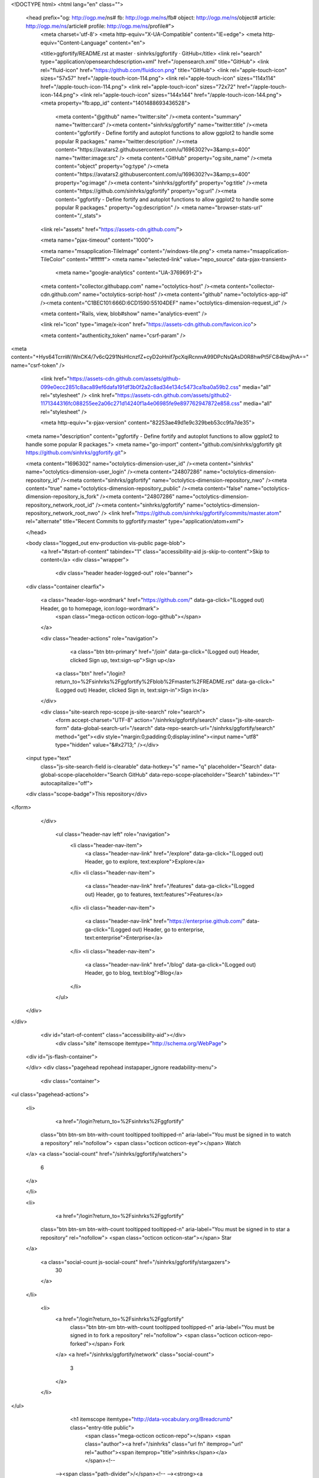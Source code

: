 


<!DOCTYPE html>
<html lang="en" class="">
  <head prefix="og: http://ogp.me/ns# fb: http://ogp.me/ns/fb# object: http://ogp.me/ns/object# article: http://ogp.me/ns/article# profile: http://ogp.me/ns/profile#">
    <meta charset='utf-8'>
    <meta http-equiv="X-UA-Compatible" content="IE=edge">
    <meta http-equiv="Content-Language" content="en">
    
    
    <title>ggfortify/README.rst at master · sinhrks/ggfortify · GitHub</title>
    <link rel="search" type="application/opensearchdescription+xml" href="/opensearch.xml" title="GitHub">
    <link rel="fluid-icon" href="https://github.com/fluidicon.png" title="GitHub">
    <link rel="apple-touch-icon" sizes="57x57" href="/apple-touch-icon-114.png">
    <link rel="apple-touch-icon" sizes="114x114" href="/apple-touch-icon-114.png">
    <link rel="apple-touch-icon" sizes="72x72" href="/apple-touch-icon-144.png">
    <link rel="apple-touch-icon" sizes="144x144" href="/apple-touch-icon-144.png">
    <meta property="fb:app_id" content="1401488693436528">

      <meta content="@github" name="twitter:site" /><meta content="summary" name="twitter:card" /><meta content="sinhrks/ggfortify" name="twitter:title" /><meta content="ggfortify - Define fortify and autoplot functions to allow ggplot2 to handle some popular R packages." name="twitter:description" /><meta content="https://avatars2.githubusercontent.com/u/1696302?v=3&amp;s=400" name="twitter:image:src" />
      <meta content="GitHub" property="og:site_name" /><meta content="object" property="og:type" /><meta content="https://avatars2.githubusercontent.com/u/1696302?v=3&amp;s=400" property="og:image" /><meta content="sinhrks/ggfortify" property="og:title" /><meta content="https://github.com/sinhrks/ggfortify" property="og:url" /><meta content="ggfortify - Define fortify and autoplot functions to allow ggplot2 to handle some popular R packages." property="og:description" />
      <meta name="browser-stats-url" content="/_stats">
    <link rel="assets" href="https://assets-cdn.github.com/">
    
    <meta name="pjax-timeout" content="1000">
    

    <meta name="msapplication-TileImage" content="/windows-tile.png">
    <meta name="msapplication-TileColor" content="#ffffff">
    <meta name="selected-link" value="repo_source" data-pjax-transient>
      <meta name="google-analytics" content="UA-3769691-2">

    <meta content="collector.githubapp.com" name="octolytics-host" /><meta content="collector-cdn.github.com" name="octolytics-script-host" /><meta content="github" name="octolytics-app-id" /><meta content="C1BEC101:666D:6CD1590:55104DEF" name="octolytics-dimension-request_id" />
    
    <meta content="Rails, view, blob#show" name="analytics-event" />

    
    <link rel="icon" type="image/x-icon" href="https://assets-cdn.github.com/favicon.ico">


    <meta content="authenticity_token" name="csrf-param" />
<meta content="+Hys64TcrnW/WnCK4/7v6cQ291NsHIcnzfZ+cyD2oHnif7pcXqiRcnnvA99DPcNsQAsD0R8hwPt5FC84bwjPrA==" name="csrf-token" />

    <link href="https://assets-cdn.github.com/assets/github-099e0ecc2851c8aca89ef6dafa191df3b0f2a2c8ad34e134c5473ca1ba0a59b2.css" media="all" rel="stylesheet" />
    <link href="https://assets-cdn.github.com/assets/github2-1171344316fc088255ee2a06c271d14240f1a4e06985fe9e897762947872e858.css" media="all" rel="stylesheet" />
    
    


    <meta http-equiv="x-pjax-version" content="82253ae49d1e9c329beb53cc9fa7de35">

      
  <meta name="description" content="ggfortify - Define fortify and autoplot functions to allow ggplot2 to handle some popular R packages.">
  <meta name="go-import" content="github.com/sinhrks/ggfortify git https://github.com/sinhrks/ggfortify.git">

  <meta content="1696302" name="octolytics-dimension-user_id" /><meta content="sinhrks" name="octolytics-dimension-user_login" /><meta content="24807286" name="octolytics-dimension-repository_id" /><meta content="sinhrks/ggfortify" name="octolytics-dimension-repository_nwo" /><meta content="true" name="octolytics-dimension-repository_public" /><meta content="false" name="octolytics-dimension-repository_is_fork" /><meta content="24807286" name="octolytics-dimension-repository_network_root_id" /><meta content="sinhrks/ggfortify" name="octolytics-dimension-repository_network_root_nwo" />
  <link href="https://github.com/sinhrks/ggfortify/commits/master.atom" rel="alternate" title="Recent Commits to ggfortify:master" type="application/atom+xml">

  </head>


  <body class="logged_out  env-production  vis-public page-blob">
    <a href="#start-of-content" tabindex="1" class="accessibility-aid js-skip-to-content">Skip to content</a>
    <div class="wrapper">
      
      
      


        
        <div class="header header-logged-out" role="banner">
  <div class="container clearfix">

    <a class="header-logo-wordmark" href="https://github.com/" data-ga-click="(Logged out) Header, go to homepage, icon:logo-wordmark">
      <span class="mega-octicon octicon-logo-github"></span>
    </a>

    <div class="header-actions" role="navigation">
        <a class="btn btn-primary" href="/join" data-ga-click="(Logged out) Header, clicked Sign up, text:sign-up">Sign up</a>
      <a class="btn" href="/login?return_to=%2Fsinhrks%2Fggfortify%2Fblob%2Fmaster%2FREADME.rst" data-ga-click="(Logged out) Header, clicked Sign in, text:sign-in">Sign in</a>
    </div>

    <div class="site-search repo-scope js-site-search" role="search">
      <form accept-charset="UTF-8" action="/sinhrks/ggfortify/search" class="js-site-search-form" data-global-search-url="/search" data-repo-search-url="/sinhrks/ggfortify/search" method="get"><div style="margin:0;padding:0;display:inline"><input name="utf8" type="hidden" value="&#x2713;" /></div>
  <input type="text"
    class="js-site-search-field is-clearable"
    data-hotkey="s"
    name="q"
    placeholder="Search"
    data-global-scope-placeholder="Search GitHub"
    data-repo-scope-placeholder="Search"
    tabindex="1"
    autocapitalize="off">
  <div class="scope-badge">This repository</div>
</form>
    </div>

      <ul class="header-nav left" role="navigation">
          <li class="header-nav-item">
            <a class="header-nav-link" href="/explore" data-ga-click="(Logged out) Header, go to explore, text:explore">Explore</a>
          </li>
          <li class="header-nav-item">
            <a class="header-nav-link" href="/features" data-ga-click="(Logged out) Header, go to features, text:features">Features</a>
          </li>
          <li class="header-nav-item">
            <a class="header-nav-link" href="https://enterprise.github.com/" data-ga-click="(Logged out) Header, go to enterprise, text:enterprise">Enterprise</a>
          </li>
          <li class="header-nav-item">
            <a class="header-nav-link" href="/blog" data-ga-click="(Logged out) Header, go to blog, text:blog">Blog</a>
          </li>
      </ul>

  </div>
</div>



      <div id="start-of-content" class="accessibility-aid"></div>
          <div class="site" itemscope itemtype="http://schema.org/WebPage">
    <div id="js-flash-container">
      
    </div>
    <div class="pagehead repohead instapaper_ignore readability-menu">
      <div class="container">
        
<ul class="pagehead-actions">

  <li>
      <a href="/login?return_to=%2Fsinhrks%2Fggfortify"
    class="btn btn-sm btn-with-count tooltipped tooltipped-n"
    aria-label="You must be signed in to watch a repository" rel="nofollow">
    <span class="octicon octicon-eye"></span>
    Watch
  </a>
  <a class="social-count" href="/sinhrks/ggfortify/watchers">
    6
  </a>

  </li>

  <li>
      <a href="/login?return_to=%2Fsinhrks%2Fggfortify"
    class="btn btn-sm btn-with-count tooltipped tooltipped-n"
    aria-label="You must be signed in to star a repository" rel="nofollow">
    <span class="octicon octicon-star"></span>
    Star
  </a>

    <a class="social-count js-social-count" href="/sinhrks/ggfortify/stargazers">
      30
    </a>

  </li>

    <li>
      <a href="/login?return_to=%2Fsinhrks%2Fggfortify"
        class="btn btn-sm btn-with-count tooltipped tooltipped-n"
        aria-label="You must be signed in to fork a repository" rel="nofollow">
        <span class="octicon octicon-repo-forked"></span>
        Fork
      </a>
      <a href="/sinhrks/ggfortify/network" class="social-count">
        3
      </a>
    </li>
</ul>

        <h1 itemscope itemtype="http://data-vocabulary.org/Breadcrumb" class="entry-title public">
          <span class="mega-octicon octicon-repo"></span>
          <span class="author"><a href="/sinhrks" class="url fn" itemprop="url" rel="author"><span itemprop="title">sinhrks</span></a></span><!--
       --><span class="path-divider">/</span><!--
       --><strong><a href="/sinhrks/ggfortify" class="js-current-repository" data-pjax="#js-repo-pjax-container">ggfortify</a></strong>

          <span class="page-context-loader">
            <img alt="" height="16" src="https://assets-cdn.github.com/assets/spinners/octocat-spinner-32-e513294efa576953719e4e2de888dd9cf929b7d62ed8d05f25e731d02452ab6c.gif" width="16" />
          </span>

        </h1>
      </div><!-- /.container -->
    </div><!-- /.repohead -->

    <div class="container">
      <div class="repository-with-sidebar repo-container new-discussion-timeline  ">
        <div class="repository-sidebar clearfix">
            
<nav class="sunken-menu repo-nav js-repo-nav js-sidenav-container-pjax js-octicon-loaders"
     role="navigation"
     data-pjax="#js-repo-pjax-container"
     data-issue-count-url="/sinhrks/ggfortify/issues/counts">
  <ul class="sunken-menu-group">
    <li class="tooltipped tooltipped-w" aria-label="Code">
      <a href="/sinhrks/ggfortify" aria-label="Code" class="selected js-selected-navigation-item sunken-menu-item" data-hotkey="g c" data-selected-links="repo_source repo_downloads repo_commits repo_releases repo_tags repo_branches /sinhrks/ggfortify">
        <span class="octicon octicon-code"></span> <span class="full-word">Code</span>
        <img alt="" class="mini-loader" height="16" src="https://assets-cdn.github.com/assets/spinners/octocat-spinner-32-e513294efa576953719e4e2de888dd9cf929b7d62ed8d05f25e731d02452ab6c.gif" width="16" />
</a>    </li>

      <li class="tooltipped tooltipped-w" aria-label="Issues">
        <a href="/sinhrks/ggfortify/issues" aria-label="Issues" class="js-selected-navigation-item sunken-menu-item" data-hotkey="g i" data-selected-links="repo_issues repo_labels repo_milestones /sinhrks/ggfortify/issues">
          <span class="octicon octicon-issue-opened"></span> <span class="full-word">Issues</span>
          <span class="js-issue-replace-counter"></span>
          <img alt="" class="mini-loader" height="16" src="https://assets-cdn.github.com/assets/spinners/octocat-spinner-32-e513294efa576953719e4e2de888dd9cf929b7d62ed8d05f25e731d02452ab6c.gif" width="16" />
</a>      </li>

    <li class="tooltipped tooltipped-w" aria-label="Pull requests">
      <a href="/sinhrks/ggfortify/pulls" aria-label="Pull requests" class="js-selected-navigation-item sunken-menu-item" data-hotkey="g p" data-selected-links="repo_pulls /sinhrks/ggfortify/pulls">
          <span class="octicon octicon-git-pull-request"></span> <span class="full-word">Pull requests</span>
          <span class="js-pull-replace-counter"></span>
          <img alt="" class="mini-loader" height="16" src="https://assets-cdn.github.com/assets/spinners/octocat-spinner-32-e513294efa576953719e4e2de888dd9cf929b7d62ed8d05f25e731d02452ab6c.gif" width="16" />
</a>    </li>


      <li class="tooltipped tooltipped-w" aria-label="Wiki">
        <a href="/sinhrks/ggfortify/wiki" aria-label="Wiki" class="js-selected-navigation-item sunken-menu-item" data-hotkey="g w" data-selected-links="repo_wiki /sinhrks/ggfortify/wiki">
          <span class="octicon octicon-book"></span> <span class="full-word">Wiki</span>
          <img alt="" class="mini-loader" height="16" src="https://assets-cdn.github.com/assets/spinners/octocat-spinner-32-e513294efa576953719e4e2de888dd9cf929b7d62ed8d05f25e731d02452ab6c.gif" width="16" />
</a>      </li>
  </ul>
  <div class="sunken-menu-separator"></div>
  <ul class="sunken-menu-group">

    <li class="tooltipped tooltipped-w" aria-label="Pulse">
      <a href="/sinhrks/ggfortify/pulse" aria-label="Pulse" class="js-selected-navigation-item sunken-menu-item" data-selected-links="pulse /sinhrks/ggfortify/pulse">
        <span class="octicon octicon-pulse"></span> <span class="full-word">Pulse</span>
        <img alt="" class="mini-loader" height="16" src="https://assets-cdn.github.com/assets/spinners/octocat-spinner-32-e513294efa576953719e4e2de888dd9cf929b7d62ed8d05f25e731d02452ab6c.gif" width="16" />
</a>    </li>

    <li class="tooltipped tooltipped-w" aria-label="Graphs">
      <a href="/sinhrks/ggfortify/graphs" aria-label="Graphs" class="js-selected-navigation-item sunken-menu-item" data-selected-links="repo_graphs repo_contributors /sinhrks/ggfortify/graphs">
        <span class="octicon octicon-graph"></span> <span class="full-word">Graphs</span>
        <img alt="" class="mini-loader" height="16" src="https://assets-cdn.github.com/assets/spinners/octocat-spinner-32-e513294efa576953719e4e2de888dd9cf929b7d62ed8d05f25e731d02452ab6c.gif" width="16" />
</a>    </li>
  </ul>


</nav>

              <div class="only-with-full-nav">
                  
<div class="clone-url open"
  data-protocol-type="http"
  data-url="/users/set_protocol?protocol_selector=http&amp;protocol_type=clone">
  <h3><span class="text-emphasized">HTTPS</span> clone URL</h3>
  <div class="input-group js-zeroclipboard-container">
    <input type="text" class="input-mini input-monospace js-url-field js-zeroclipboard-target"
           value="https://github.com/sinhrks/ggfortify.git" readonly="readonly">
    <span class="input-group-button">
      <button aria-label="Copy to clipboard" class="js-zeroclipboard btn btn-sm zeroclipboard-button" data-copied-hint="Copied!" type="button"><span class="octicon octicon-clippy"></span></button>
    </span>
  </div>
</div>

  
<div class="clone-url "
  data-protocol-type="subversion"
  data-url="/users/set_protocol?protocol_selector=subversion&amp;protocol_type=clone">
  <h3><span class="text-emphasized">Subversion</span> checkout URL</h3>
  <div class="input-group js-zeroclipboard-container">
    <input type="text" class="input-mini input-monospace js-url-field js-zeroclipboard-target"
           value="https://github.com/sinhrks/ggfortify" readonly="readonly">
    <span class="input-group-button">
      <button aria-label="Copy to clipboard" class="js-zeroclipboard btn btn-sm zeroclipboard-button" data-copied-hint="Copied!" type="button"><span class="octicon octicon-clippy"></span></button>
    </span>
  </div>
</div>



<p class="clone-options">You can clone with
  <a href="#" class="js-clone-selector" data-protocol="http">HTTPS</a> or <a href="#" class="js-clone-selector" data-protocol="subversion">Subversion</a>.
  <a href="https://help.github.com/articles/which-remote-url-should-i-use" class="help tooltipped tooltipped-n" aria-label="Get help on which URL is right for you.">
    <span class="octicon octicon-question"></span>
  </a>
</p>



                <a href="/sinhrks/ggfortify/archive/master.zip"
                   class="btn btn-sm sidebar-button"
                   aria-label="Download the contents of sinhrks/ggfortify as a zip file"
                   title="Download the contents of sinhrks/ggfortify as a zip file"
                   rel="nofollow">
                  <span class="octicon octicon-cloud-download"></span>
                  Download ZIP
                </a>
              </div>
        </div><!-- /.repository-sidebar -->

        <div id="js-repo-pjax-container" class="repository-content context-loader-container" data-pjax-container>
          

<a href="/sinhrks/ggfortify/blob/4f64de4dd0afdf5b414abd058dc5f877ce0e463f/README.rst" class="hidden js-permalink-shortcut" data-hotkey="y">Permalink</a>

<!-- blob contrib key: blob_contributors:v21:38d345a7fd02c1a07bbddbbe0f51d366 -->

<div class="file-navigation js-zeroclipboard-container">
  
<div class="select-menu js-menu-container js-select-menu left">
  <span class="btn btn-sm select-menu-button js-menu-target css-truncate" data-hotkey="w"
    data-master-branch="master"
    data-ref="master"
    title="master"
    role="button" aria-label="Switch branches or tags" tabindex="0" aria-haspopup="true">
    <span class="octicon octicon-git-branch"></span>
    <i>branch:</i>
    <span class="js-select-button css-truncate-target">master</span>
  </span>

  <div class="select-menu-modal-holder js-menu-content js-navigation-container" data-pjax aria-hidden="true">

    <div class="select-menu-modal">
      <div class="select-menu-header">
        <span class="select-menu-title">Switch branches/tags</span>
        <span class="octicon octicon-x js-menu-close" role="button" aria-label="Close"></span>
      </div>

      <div class="select-menu-filters">
        <div class="select-menu-text-filter">
          <input type="text" aria-label="Filter branches/tags" id="context-commitish-filter-field" class="js-filterable-field js-navigation-enable" placeholder="Filter branches/tags">
        </div>
        <div class="select-menu-tabs">
          <ul>
            <li class="select-menu-tab">
              <a href="#" data-tab-filter="branches" data-filter-placeholder="Filter branches/tags" class="js-select-menu-tab">Branches</a>
            </li>
            <li class="select-menu-tab">
              <a href="#" data-tab-filter="tags" data-filter-placeholder="Find a tag…" class="js-select-menu-tab">Tags</a>
            </li>
          </ul>
        </div>
      </div>

      <div class="select-menu-list select-menu-tab-bucket js-select-menu-tab-bucket" data-tab-filter="branches">

        <div data-filterable-for="context-commitish-filter-field" data-filterable-type="substring">


            <a class="select-menu-item js-navigation-item js-navigation-open "
               href="/sinhrks/ggfortify/blob/glmnet/README.rst"
               data-name="glmnet"
               data-skip-pjax="true"
               rel="nofollow">
              <span class="select-menu-item-icon octicon octicon-check"></span>
              <span class="select-menu-item-text css-truncate-target" title="glmnet">
                glmnet
              </span>
            </a>
            <a class="select-menu-item js-navigation-item js-navigation-open "
               href="/sinhrks/ggfortify/blob/htest/README.rst"
               data-name="htest"
               data-skip-pjax="true"
               rel="nofollow">
              <span class="select-menu-item-icon octicon octicon-check"></span>
              <span class="select-menu-item-text css-truncate-target" title="htest">
                htest
              </span>
            </a>
            <a class="select-menu-item js-navigation-item js-navigation-open selected"
               href="/sinhrks/ggfortify/blob/master/README.rst"
               data-name="master"
               data-skip-pjax="true"
               rel="nofollow">
              <span class="select-menu-item-icon octicon octicon-check"></span>
              <span class="select-menu-item-text css-truncate-target" title="master">
                master
              </span>
            </a>
            <a class="select-menu-item js-navigation-item js-navigation-open "
               href="/sinhrks/ggfortify/blob/r6/README.rst"
               data-name="r6"
               data-skip-pjax="true"
               rel="nofollow">
              <span class="select-menu-item-icon octicon octicon-check"></span>
              <span class="select-menu-item-text css-truncate-target" title="r6">
                r6
              </span>
            </a>
            <a class="select-menu-item js-navigation-item js-navigation-open "
               href="/sinhrks/ggfortify/blob/survfit_bug/README.rst"
               data-name="survfit_bug"
               data-skip-pjax="true"
               rel="nofollow">
              <span class="select-menu-item-icon octicon octicon-check"></span>
              <span class="select-menu-item-text css-truncate-target" title="survfit_bug">
                survfit_bug
              </span>
            </a>
        </div>

          <div class="select-menu-no-results">Nothing to show</div>
      </div>

      <div class="select-menu-list select-menu-tab-bucket js-select-menu-tab-bucket" data-tab-filter="tags">
        <div data-filterable-for="context-commitish-filter-field" data-filterable-type="substring">


            <div class="select-menu-item js-navigation-item ">
              <span class="select-menu-item-icon octicon octicon-check"></span>
              <a href="/sinhrks/ggfortify/tree/v0.0.2/README.rst"
                 data-name="v0.0.2"
                 data-skip-pjax="true"
                 rel="nofollow"
                 class="js-navigation-open select-menu-item-text css-truncate-target"
                 title="v0.0.2">v0.0.2</a>
            </div>
            <div class="select-menu-item js-navigation-item ">
              <span class="select-menu-item-icon octicon octicon-check"></span>
              <a href="/sinhrks/ggfortify/tree/v0.0.1/README.rst"
                 data-name="v0.0.1"
                 data-skip-pjax="true"
                 rel="nofollow"
                 class="js-navigation-open select-menu-item-text css-truncate-target"
                 title="v0.0.1">v0.0.1</a>
            </div>
        </div>

        <div class="select-menu-no-results">Nothing to show</div>
      </div>

    </div>
  </div>
</div>

  <div class="btn-group right">
    <a href="/sinhrks/ggfortify/find/master"
          class="js-show-file-finder btn btn-sm empty-icon tooltipped tooltipped-s"
          data-pjax
          data-hotkey="t"
          aria-label="Quickly jump between files">
      <span class="octicon octicon-list-unordered"></span>
    </a>
    <button aria-label="Copy file path to clipboard" class="js-zeroclipboard btn btn-sm zeroclipboard-button" data-copied-hint="Copied!" type="button"><span class="octicon octicon-clippy"></span></button>
  </div>

  <div class="breadcrumb js-zeroclipboard-target">
    <span class='repo-root js-repo-root'><span itemscope="" itemtype="http://data-vocabulary.org/Breadcrumb"><a href="/sinhrks/ggfortify" class="" data-branch="master" data-direction="back" data-pjax="true" itemscope="url"><span itemprop="title">ggfortify</span></a></span></span><span class="separator">/</span><strong class="final-path">README.rst</strong>
  </div>
</div>

<include-fragment class="commit commit-loader file-history-tease" src="/sinhrks/ggfortify/contributors/master/README.rst">
  <div class="file-history-tease-header">
    Fetching contributors&hellip;
  </div>

  <div class="participation">
    <p class="loader-loading"><img alt="" height="16" src="https://assets-cdn.github.com/assets/spinners/octocat-spinner-32-EAF2F5-0bdc57d34b85c4a4de9d0d1db10cd70e8a95f33ff4f46c5a8c48b4bf4e5a9abe.gif" width="16" /></p>
    <p class="loader-error">Cannot retrieve contributors at this time</p>
  </div>
</include-fragment>
<div class="file">
  <div class="file-header">
    <div class="file-actions">

      <div class="btn-group">
        <a href="/sinhrks/ggfortify/raw/master/README.rst" class="btn btn-sm " id="raw-url">Raw</a>
          <a href="/sinhrks/ggfortify/blame/master/README.rst" class="btn btn-sm js-update-url-with-hash">Blame</a>
        <a href="/sinhrks/ggfortify/commits/master/README.rst" class="btn btn-sm " rel="nofollow">History</a>
      </div>


          <button type="button" class="octicon-btn disabled tooltipped tooltipped-n" aria-label="You must be signed in to make or propose changes">
            <span class="octicon octicon-pencil"></span>
          </button>

        <button type="button" class="octicon-btn octicon-btn-danger disabled tooltipped tooltipped-n" aria-label="You must be signed in to make or propose changes">
          <span class="octicon octicon-trashcan"></span>
        </button>
    </div>

    <div class="file-info">
        90 lines (75 sloc)
        <span class="file-info-divider"></span>
      3.066 kb
    </div>
  </div>
    <div id="readme" class="blob instapaper_body">
    <article class="markdown-body entry-content" itemprop="mainContentOfPage"><a href="https://travis-ci.org/sinhrks/ggfortify"><img alt="https://travis-ci.org/sinhrks/ggfortify.svg?branch=master" src="https://camo.githubusercontent.com/0b0d4455e678ae74456be1b1e0261358888f0b0f/68747470733a2f2f7472617669732d63692e6f72672f73696e68726b732f6767666f72746966792e7376673f6272616e63683d6d6173746572" data-canonical-src="https://travis-ci.org/sinhrks/ggfortify.svg?branch=master" style="max-width:100%;"></a>
<a name="user-content-ggfortify"></a>
<h2>
<a id="user-content-ggfortify" class="anchor" href="#ggfortify" aria-hidden="true"><span class="octicon octicon-link"></span></a>ggfortify</h2>
<p>Define <code>fortify</code> and <code>autoplot</code> functions to allow <code>ggplot2</code> to handle some popular R packages.</p>
<p><strong>NOTE</strong> For functions which returns <code>list</code>, <code>ggfortify</code> tries to infer a background class using its attributes. Such functions are marked as "(inference)".</p>
<p>This covers following classes:</p>
<ul>
<li><code>base::matrix</code></li>
<li>
<code>base::table</code> (supports <code>fortify</code> only)</li>
<li><code>cluster::clara</code></li>
<li><code>cluster::fanny</code></li>
<li><code>cluster::pam</code></li>
<li><code>changepoint::cpt</code></li>
<li><code>dlm::dlmFilter</code></li>
<li>
<code>dlm::dlmSmooth</code> (inference)</li>
<li><code>fGarch::fGARCH</code></li>
<li><code>forecast::bats</code></li>
<li><code>forecast::forecast</code></li>
<li><code>forecast::ets</code></li>
<li><code>forecast::nnetar</code></li>
<li><code>fracdiff::fracdiff</code></li>
<li><code>KFAS::KFS</code></li>
<li>
<code>KFAS::signal</code> (inference)</li>
<li>
<code>MASS::isoMDS</code> (inference)</li>
<li>
<code>MASS::sammon</code> (inference)</li>
<li><code>stats::acf</code></li>
<li><code>stats::ar</code></li>
<li><code>stats::Arima</code></li>
<li>
<code>stats::cmdscale</code> (inference, see the <a href="http://rpubs.com/sinhrks/plot_mds">doc</a>)</li>
<li><code>stats::decomposed.ts</code></li>
<li><code>stats::density</code></li>
<li><code>stats::factanal</code></li>
<li><code>stats::glm</code></li>
<li><code>stats::HoltWinters</code></li>
<li><code>stats::kmeans</code></li>
<li><code>stats::lm</code></li>
<li><code>stats::prcomp</code></li>
<li><code>stats::princomp</code></li>
<li><code>stats::spec</code></li>
<li><code>stats::stl</code></li>
<li><code>stats::ts</code></li>
<li><code>survival::survfit</code></li>
<li><code>survival::survfit.cox</code></li>
<li><code>strucchange::breakpoints</code></li>
<li><code>strucchange::breakpointsfull</code></li>
<li><code>timeSeries::timeSeries</code></li>
<li><code>tseries::irts</code></li>
<li><code>vars::varprd</code></li>
<li><code>xts::xts</code></li>
<li><code>zoo::zooreg</code></li>
</ul>
<a name="user-content-helper-functions"></a>
<h3>
<a id="user-content-helper-functions" class="anchor" href="#helper-functions" aria-hidden="true"><span class="octicon octicon-link"></span></a>Helper Functions</h3>
<ul>
<li>
<code>ggdistribution</code> to plot PDF/CDF</li>
<li>
<code>ggcpgram</code> to plot <code>cpgram</code>
</li>
<li>
<code>gglagplot</code> to plot <code>lag.plot</code>
</li>
<li>
<code>ggtsdiag</code> to plot <code>tsdiag</code>
</li>
<li>
<code>ggfreqplot</code> to generalize <code>monthplot</code>
</li>
</ul>
<a name="user-content-examples"></a>
<h3>
<a id="user-content-examples" class="anchor" href="#examples" aria-hidden="true"><span class="octicon octicon-link"></span></a>Examples</h3>
<ul>
<li><a href="http://rpubs.com/sinhrks/basics">Concepts and Basics of ggfortify</a></li>
<li><a href="http://rpubs.com/sinhrks/plot_lm">Plotting Diagnostics for LM and GLM with ggplot2 and ggfortify</a></li>
<li><a href="http://rpubs.com/sinhrks/plot_ts">Plotting Time Series with ggplot2 and ggfortify</a></li>
<li><a href="http://rpubs.com/sinhrks/plot_tsstats">Plotting Time Series Statistics with ggplot2 and ggfortify</a></li>
<li><a href="http://rpubs.com/sinhrks/plot_ts_dlm">Plotting State Space Time Series with ggplot2 and ggfortify</a></li>
<li><a href="http://rpubs.com/sinhrks/plot_pca">Plotting PCA/clustering results using ggplot2 and ggfortify</a></li>
<li><a href="http://rpubs.com/sinhrks/plot_mds">Plotting Multidimensional Scaling using ggplot2 and ggfortify</a></li>
<li><a href="http://rpubs.com/sinhrks/plot_surv">Plotting Survival Curves using ggplot2 and ggfortify</a></li>
<li><a href="http://rpubs.com/sinhrks/plot_dist">Plotting Probability Distributions with ggplot2 and ggfortify</a></li>
</ul>
<a name="user-content-ggplot2-families"></a>
<h3>
<a id="user-content-ggplot2-families" class="anchor" href="#ggplot2-families" aria-hidden="true"><span class="octicon octicon-link"></span></a>ggplot2 Families</h3>
<p>There are some useful plotting packages using ggplot2. <code>ggfortify</code> will not focus on area already covered by these packages.</p>
<ul>
<li><a href="http://cran.r-project.org/web/packages/GGally/index.html">GGally</a></li>
<li><a href="http://cran.r-project.org/web/packages/ggdendro/index.html">ggdendro</a></li>
<li><a href="http://cran.r-project.org/web/packages/ggRandomForests/">ggRandomForests</a></li>
<li><a href="http://cran.r-project.org/web/packages/ggmcmc/index.html">ggmcmc</a></li>
</ul>

</article>
  </div>

</div>

<a href="#jump-to-line" rel="facebox[.linejump]" data-hotkey="l" style="display:none">Jump to Line</a>
<div id="jump-to-line" style="display:none">
  <form accept-charset="UTF-8" class="js-jump-to-line-form">
    <input class="linejump-input js-jump-to-line-field" type="text" placeholder="Jump to line&hellip;" autofocus>
    <button type="submit" class="btn">Go</button>
  </form>
</div>

        </div>

      </div><!-- /.repo-container -->
      <div class="modal-backdrop"></div>
    </div><!-- /.container -->
  </div><!-- /.site -->


    </div><!-- /.wrapper -->

      <div class="container">
  <div class="site-footer" role="contentinfo">
    <ul class="site-footer-links right">
        <li><a href="https://status.github.com/" data-ga-click="Footer, go to status, text:status">Status</a></li>
      <li><a href="https://developer.github.com" data-ga-click="Footer, go to api, text:api">API</a></li>
      <li><a href="https://training.github.com" data-ga-click="Footer, go to training, text:training">Training</a></li>
      <li><a href="https://shop.github.com" data-ga-click="Footer, go to shop, text:shop">Shop</a></li>
        <li><a href="https://github.com/blog" data-ga-click="Footer, go to blog, text:blog">Blog</a></li>
        <li><a href="https://github.com/about" data-ga-click="Footer, go to about, text:about">About</a></li>

    </ul>

    <a href="https://github.com" aria-label="Homepage">
      <span class="mega-octicon octicon-mark-github" title="GitHub"></span>
</a>
    <ul class="site-footer-links">
      <li>&copy; 2015 <span title="0.03232s from github-fe122-cp1-prd.iad.github.net">GitHub</span>, Inc.</li>
        <li><a href="https://github.com/site/terms" data-ga-click="Footer, go to terms, text:terms">Terms</a></li>
        <li><a href="https://github.com/site/privacy" data-ga-click="Footer, go to privacy, text:privacy">Privacy</a></li>
        <li><a href="https://github.com/security" data-ga-click="Footer, go to security, text:security">Security</a></li>
        <li><a href="https://github.com/contact" data-ga-click="Footer, go to contact, text:contact">Contact</a></li>
    </ul>
  </div>
</div>


    <div class="fullscreen-overlay js-fullscreen-overlay" id="fullscreen_overlay">
  <div class="fullscreen-container js-suggester-container">
    <div class="textarea-wrap">
      <textarea name="fullscreen-contents" id="fullscreen-contents" class="fullscreen-contents js-fullscreen-contents" placeholder=""></textarea>
      <div class="suggester-container">
        <div class="suggester fullscreen-suggester js-suggester js-navigation-container"></div>
      </div>
    </div>
  </div>
  <div class="fullscreen-sidebar">
    <a href="#" class="exit-fullscreen js-exit-fullscreen tooltipped tooltipped-w" aria-label="Exit Zen Mode">
      <span class="mega-octicon octicon-screen-normal"></span>
    </a>
    <a href="#" class="theme-switcher js-theme-switcher tooltipped tooltipped-w"
      aria-label="Switch themes">
      <span class="octicon octicon-color-mode"></span>
    </a>
  </div>
</div>



    
    

    <div id="ajax-error-message" class="flash flash-error">
      <span class="octicon octicon-alert"></span>
      <a href="#" class="octicon octicon-x flash-close js-ajax-error-dismiss" aria-label="Dismiss error"></a>
      Something went wrong with that request. Please try again.
    </div>


      <script crossorigin="anonymous" src="https://assets-cdn.github.com/assets/frameworks-d22b59d0085e83b7549ba4341ec9e68f80c2f29c8e49213ee182003dc8d568c6.js"></script>
      <script async="async" crossorigin="anonymous" src="https://assets-cdn.github.com/assets/github-b1799c46bb59be68d925cba885ab38303711632ad670e579e1bc4857963e52cb.js"></script>
      
      

  </body>
</html>

